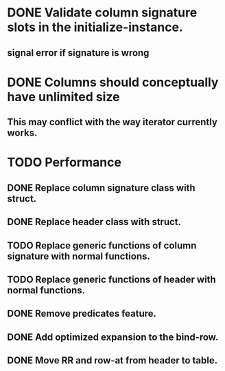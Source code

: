 * DONE Validate column signature slots in the initialize-instance.
  CLOSED: [2019-03-10 nie 16:52]
** signal error if signature is wrong
* DONE Columns should conceptually have unlimited size
  CLOSED: [2021-11-08 pon 08:28]
** This may conflict with the way iterator currently works.
* TODO Performance
** DONE Replace column signature class with struct.
   CLOSED: [2021-11-08 pon 17:25]
** DONE Replace header class with struct.
   CLOSED: [2021-11-08 pon 17:25]
** TODO Replace generic functions of column signature with normal functions.
** TODO Replace generic functions of header with normal functions.
** DONE Remove predicates feature.
   CLOSED: [2021-11-08 pon 18:41]
** DONE Add optimized expansion to the bind-row.
   CLOSED: [2021-11-08 pon 18:41]
** DONE Move RR and row-at from header to table.
   CLOSED: [2021-11-08 pon 16:41]
